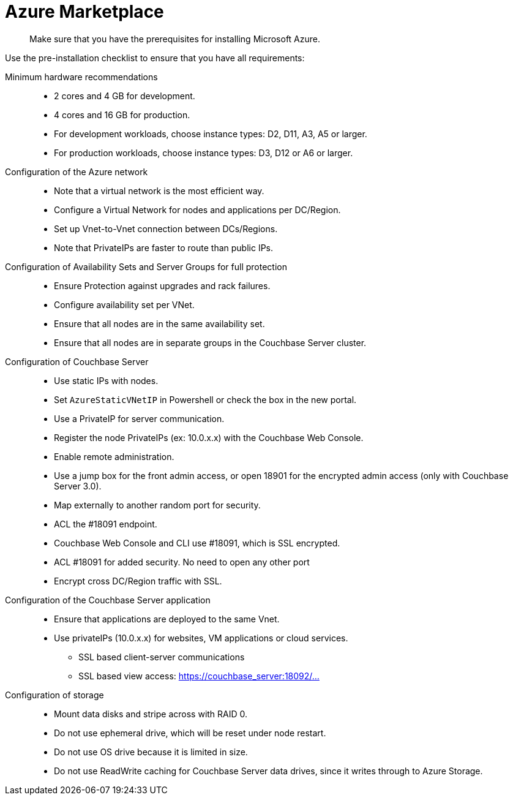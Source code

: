 [#topic_rfg_qjt_xs]
= Azure Marketplace

[abstract]
Make sure that you have the prerequisites for installing Microsoft Azure.

Use the pre-installation checklist to ensure that you have all requirements:

Minimum hardware recommendations::
* 2 cores and 4 GB for development.
* 4 cores and 16 GB for production.
* For development workloads, choose instance types: D2, D11, A3, A5 or larger.
* For production workloads, choose instance types: D3, D12 or A6 or larger.

Configuration of the Azure network::
* Note that a virtual network is the most efficient way.
* Configure a Virtual Network for nodes and applications per DC/Region.
* Set up Vnet-to-Vnet connection between DCs/Regions.
* Note that PrivateIPs are faster to route than public IPs.

Configuration of Availability Sets and Server Groups for full protection::
* Ensure Protection against upgrades and rack failures.
* Configure availability set per VNet.
* Ensure that all nodes are in the same availability set.
* Ensure that all nodes are in separate groups in the Couchbase Server cluster.

Configuration of Couchbase Server::
* Use static IPs with nodes.
* Set `AzureStaticVNetIP` in Powershell or check the box in the new portal.
* Use a PrivateIP for server communication.
* Register the node PrivateIPs (ex: 10.0.x.x) with the Couchbase Web Console.
* Enable remote administration.
* Use a jump box for the front admin access, or open 18901 for the encrypted admin access (only with Couchbase Server 3.0).
* Map externally to another random port for security.
* ACL the #18091 endpoint.
* Couchbase Web Console and CLI use #18091, which is SSL encrypted.
* ACL #18091 for added security.
No need to open any other port
* Encrypt cross DC/Region traffic with SSL.

Configuration of the Couchbase Server application::
* Ensure that applications are deployed to the same Vnet.
* Use privateIPs (10.0.x.x) for websites, VM applications or cloud services.
 ** SSL based client-server communications
 ** SSL based view access: https://couchbase_server:18092/…

Configuration of storage::
* Mount data disks and stripe across with RAID 0.
* Do not use ephemeral drive, which will be reset under node restart.
* Do not use OS drive  because it is limited in size.
* Do not use ReadWrite caching for Couchbase Server data drives, since it writes through to Azure Storage.
